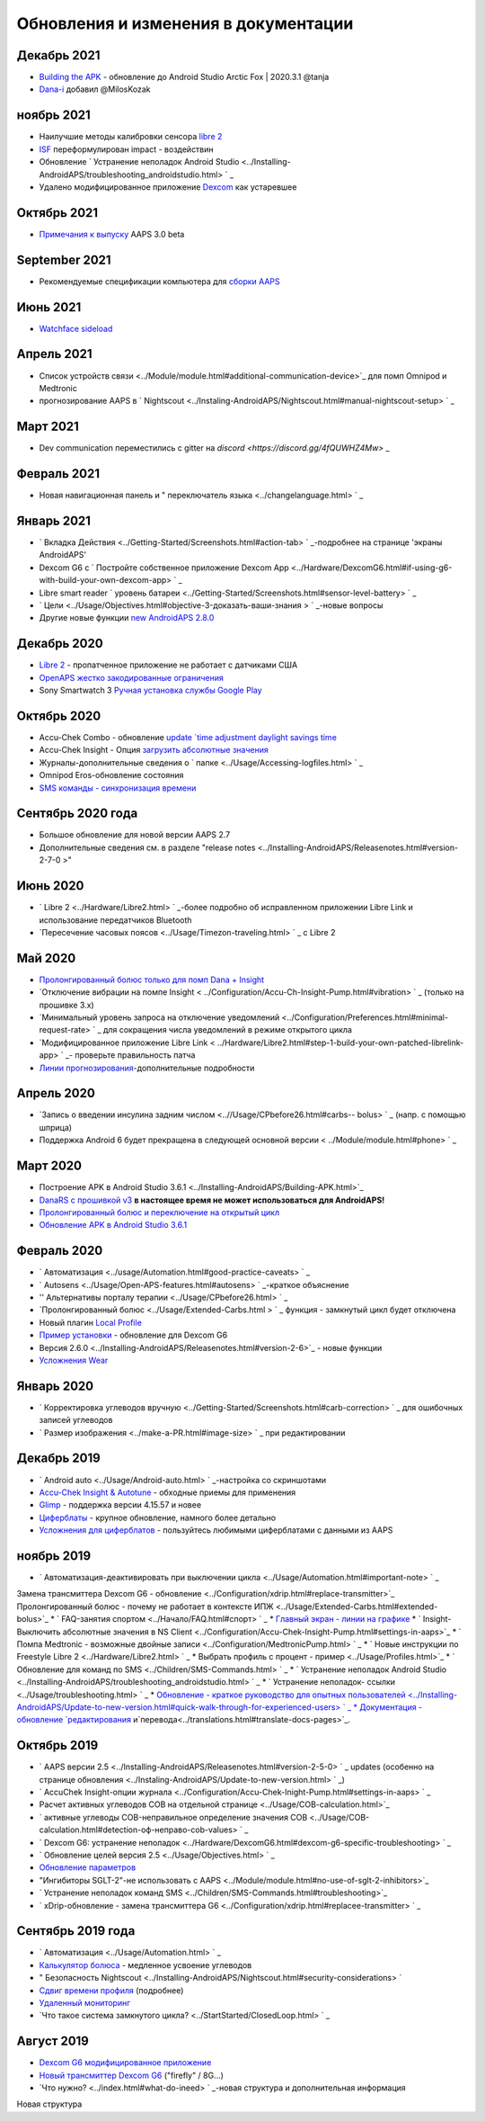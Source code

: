 Обновления и изменения в документации
**************************************************

Декабрь 2021
==================================================
* `Building the APK <../Installing-AndroidAPS/Building-APK.html>`_ - обновление до Android Studio Arctic Fox | 2020.3.1 @tanja
* `Dana-i <../Configuration/DanaRS-Insulin-Pump.html>`_ добавил @MilosKozak

ноябрь 2021
==================================================
* Наилучшие методы калибровки сенсора `libre 2 <Hardware/Libre2.html#best-practices-for-calibrating-a-libre-2-sensor>`_
* `ISF <../Getting-Started/FAQ.html#impact>`_ переформулирован impact - воздействин
* Обновление ` Устранение неполадок Android Studio <../Installing-AndroidAPS/troubleshooting_androidstudio.html> ` _
* Удалено модифицированное приложение `Dexcom <../Hardware/DexcomG6.html>`_ как устаревшее

Октябрь 2021
==================================================
* `Примечания к выпуску <../Installing-AndroidAPS/Releasenotes.html>`_ AAPS 3.0 beta

September 2021
==================================================
* Рекомендуемые спецификации компьютера для `сборки AAPS <../Installing-AndroidAPS/Building-APK.html#recommended-specification-of-computer-for-building-apk-file>`_

Июнь 2021
==================================================
* `Watchface sideload <../Configuration/Watchfaces.html>`_ 

Апрель 2021
==================================================
* Список устройств связи <../Module/module.html#additional-communication-device>`_ для помп Omnipod и Medtronic
* прогнозирование AAPS в ` Nightscout <../Instaling-AndroidAPS/Nightscout.html#manual-nightscout-setup> ` _

Март 2021
==================================================
* Dev communication переместились с gitter на `discord <https://discord.gg/4fQUWHZ4Mw>` _

Февраль 2021
==================================================
* Новая навигационная панель и " переключатель языка <../changelanguage.html> ` _

Январь 2021
==================================================
* ` Вкладка Действия <../Getting-Started/Screenshots.html#action-tab> ` _-подробнее на странице 'экраны AndroidAPS'
* Dexcom G6 с ` Постройте собственное приложение Dexcom App <../Hardware/DexcomG6.html#if-using-g6-with-build-your-own-dexcom-app> ` _
* Libre smart reader ` уровень батареи <../Getting-Started/Screenshots.html#sensor-level-battery> ` _
* ` Цели <../Usage/Objectives.html#objective-3-доказать-ваши-знания > ` _-новые вопросы
* Другие новые функции `new AndroidAPS 2.8.0 <../Installing-AndroidAPS/Releasenotes.html#version-2-8-0>`_

Декабрь 2020
==================================================
* `Libre 2 <../Hardware/Libre2.html>`_ - пропатченное приложение не работает с датчиками США
* `OpenAPS жестко закодированные ограничения <../Usage/Open-APS-features.html#overview-of-hard-coded-limits>`_
* Sony Smartwatch 3 `Ручная установка службы Google Play <../Usage/SonySW3.html>`_

Октябрь 2020
==================================================
* Accu-Chek Combo - обновление `update `time adjustment daylight savings time <../Usage/Timezone-traveling.html#time-adjustment-daylight-savings-time-dst>`_
* Accu-Chek Insight - Опция `загрузить абсолютные значения <../Configuration/Accu-Chek-Insight-Pump.html#settings-in-aaps>`_
* Журналы-дополнительные сведения о ` папке <../Usage/Accessing-logfiles.html> ` _
* Omnipod Eros-обновление состояния
* `SMS команды - синхронизация времени <../Children/SMS-Commands.html>`_

Сентябрь 2020 года
==================================================
* Большое обновление для новой версии AAPS 2.7
* Дополнительные сведения см. в разделе "release notes <../Installing-AndroidAPS/Releasenotes.html#version-2-7-0 >"

Июнь 2020
==================================================
* ` Libre 2 <../Hardware/Libre2.html> ` _-более подробно об исправленном приложении Libre Link и использование передатчиков Bluetooth
* `Пересечение часовых поясов <../Usage/Timezon-traveling.html> ` _ с Libre 2

Май 2020
==================================================
* `Пролонгированный болюс только для помп Dana + Insight <../Usage/Extended-Carbs.html#extended-bolus-and-switch-to-open-loop-dana-and-insight-pump-only>`_
* `Отключение вибрации на помпе Insight < ../Configuration/Accu-Ch-Insight-Pump.html#vibration> ` _ (только на прошивке 3.x)
* `Минимальный уровень запроса на отключение уведомлений <../Configuration/Preferences.html#minimal-request-rate> ` _ для сокращения числа уведомлений в режиме открытого цикла
* `Модифицированное приложение Libre Link < ../Hardware/Libre2.html#step-1-build-your-own-patched-librelink-app> ` _- проверьте правильность патча
* `Линии прогнозирования <../Getting-Started/Screenshots.html#section-e>`_-дополнительные подробности

Апрель 2020
==================================================
* `Запись о введении инсулина задним числом <..//Usage/CPbefore26.html#carbs-- bolus> ` _ (напр. с помощью шприца)
* Поддержка Android 6 будет прекращена в следующей основной версии < ../Module/module.html#phone> ` _

Март 2020
==================================================
* Построение APK в Android Studio 3.6.1 <../Installing-AndroidAPS/Building-APK.html>`_
* `DanaRS с прошивкой v3 <../Configuration/DanaRS-Insulin-Pump.html>`_ **в настоящее время не может использоваться для AndroidAPS!**
* `Пролонгированный болюс и переключение на открытый цикл <../Usage/Extended-Carbs.html#extended-bolus-and-switch-to-open-loop-dana-and-insight-pump-only>`_
* `Обновление APK в Android Studio 3.6.1 <../Installing-AndroidAPS/Update-to-new-version.html>`_

Февраль 2020
==================================================
* ` Автоматизация <../usage/Automation.html#good-practice-caveats> ` _
* ` Autosens <../Usage/Open-APS-features.html#autosens> ` _-краткое объяснение
* '' Альтернативы порталу терапии <../Usage/CPbefore26.html> ` _
* `Пролонгированный болюс <../Usage/Extended-Carbs.html > ` _ функция - замкнутый цикл будет отключена
* Новый плагин `Local Profile <../Configuration/Config-Builder.html#local-profile-recommended>`_
* `Пример установки <../Getting-Started/Sample-Setup.html>`_ - обновление для Dexcom G6
* Версия 2.6.0 <../Installing-AndroidAPS/Releasenotes.html#version-2-6>`_ - новые функции
* `Усложнения Wear <../Configuration/watchfaces.html>`_

Январь 2020
==================================================
* ` Корректировка углеводов вручную <../Getting-Started/Screenshots.html#carb-correction> ` _ для ошибочных записей углеводов
* ` Размер изображения <../make-a-PR.html#image-size> ` _ при редактировании

Декабрь 2019
==================================================
* ` Android auto <../Usage/Android-auto.html> ` _-настройка со скриншотами
* `Accu-Chek Insight & Autotune <../Configuration/Accu-Chek-Insight-Pump.html#settings-in-aaps>`_ - обходные приемы для применения
* `Glimp <../Configuration/Config-Builder.html#bg-source>`_ - поддержка версии 4.15.57 и новее
* `Циферблаты <../Configuration/Watchfaces.html>`_ - крупное обновление, намного более детально
* `Усложнения для циферблатов <../Configuration/Watchfaces.html#complications>`_ - пользуйтесь любимыми циферблатами с данными из AAPS

ноябрь 2019
==================================================
* ` Автоматизация-деактивировать при выключении цикла <../Usage/Automation.html#important-note> ` _
Замена трансмиттера Dexcom G6 - обновление <../Configuration/xdrip.html#replace-transmitter>`_
Пролонгированный болюс - почему не работает в контексте ИПЖ <../Usage/Extended-Carbs.html#extended-bolus>`_
* ` FAQ-занятия спортом <../Начало/FAQ.html#спорт> ` _
* `Главный экран - линии на графике <../Getting-Started/Screenshots.html#section-e>`_
* ` Insight-Выключить абсолютные значения в NS Client <../Configuration/Accu-Chek-Insight-Pump.html#settings-in-aaps>`_
* ` Помпа Medtronic - возможные двойные записи <../Configuration/MedtronicPump.html> ` _
* ` Новые инструкции по Freestyle Libre 2 <../Hardware/Libre2.html> ` _
* Выбрать профиль с процент - пример <../Usage/Profiles.html>`_
* ` Обновление для команд по SMS <../Children/SMS-Commands.html> ` _
* ` Устранение неполадок Android Studio <../Installing-AndroidAPS/troubleshooting_androidstudio.html> ` _
* ` Устранение неполадок- ссылки <../Usage/troubleshooting.html> ` _
* `Обновление - краткое руководство для опытных пользователей <../Installing-AndroidAPS/Update-to-new-version.html#quick-walk-through-for-experienced-users> ` _
* Документация - обновление `редактирования <../make-a-PR.md#code-syntax>`_ и`перевода<../translations.html#translate-docs-pages>`_.

Октябрь 2019
==================================================
* ` AAPS версии 2.5 <../Installing-AndroidAPS/Releasenotes.html#version-2-5-0> ` _ updates (особенно на странице обновления <../Instaling-AndroidAPS/Update-to-new-version.html> ` _)
* ` AccuChek Insight-опции журнала <../Configuration/Accu-Chek-Inight-Pump.html#settings-in-aaps> ` _
* Расчет активных углеводов COB на отдельной странице <../Usage/COB-calculation.html>`_
* ` активные углеводы COB-неправильное определение значения COB <../Usage/COB-calculation.html#detection-оф-неправо-cob-values> ` _
* ` Dexcom G6: устранение неполадок <../Hardware/DexcomG6.html#dexcom-g6-specific-troubleshooting> ` _
* ` Обновление целей версия 2.5 <../Usage/Objectives.html> ` _
* `Обновление параметров <../Configuration/Preferences.html>`_
* "Ингибиторы SGLT-2"-не использовать с AAPS <../Module/module.html#no-use-of-sglt-2-inhibitors>`_
* ` Устранение неполадок команд SMS <../Children/SMS-Commands.html#troubleshooting>`_
* ` xDrip-обновление - замена трансмиттера G6 <../Configuration/xdrip.html#replacee-transmitter> ` _

Сентябрь 2019 года
==================================================
* ` Автоматизация <../Usage/Automation.html> ` _
* `Калькулятор болюса <../Getting-Started/Screenshots.html#slow-carb-absorption>`_ - медленное усвоение углеводов
* " Безопасность Nightscout <../Installing-AndroidAPS/Nightscout.html#security-considerations> `
* `Сдвиг времени профиля <../Usage/Profiles.html#timeshift>`_ (подробнее)
* `Удаленный мониторинг <../Children/Children.html>`_
* `Что такое система замкнутого цикла? <../StartStarted/ClosedLoop.html> ` _

Август 2019
==================================================
* `Dexcom G6 модифицированное приложение <../Hardware/DexcomG6.html#if-using-g6-with-patched-dexcom-app>`_
* `Новый трансмиттер Dexcom G6 <../Configuration/xdrip.html#connect-g6-transmitter-for-the-first-time>`_ ("firefly" / 8G...)
* `Что нужно? <../index.html#what-do-ineed> ` _-новая структура и дополнительная информация
Новая структура
